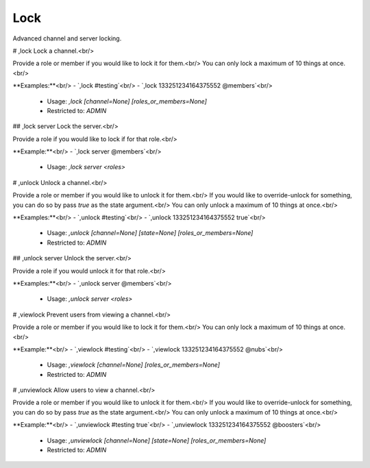 Lock
====

Advanced channel and server locking.

# ,lock
Lock a channel.<br/>

Provide a role or member if you would like to lock it for them.<br/>
You can only lock a maximum of 10 things at once.<br/>

**Examples:**<br/>
- `,lock #testing`<br/>
- `,lock 133251234164375552 @members`<br/>
 - Usage: `,lock [channel=None] [roles_or_members=None]`
 - Restricted to: `ADMIN`


## ,lock server
Lock the server.<br/>

Provide a role if you would like to lock if for that role.<br/>

**Example:**<br/>
- `,lock server @members`<br/>
 - Usage: `,lock server <roles>`


# ,unlock
Unlock a channel.<br/>

Provide a role or member if you would like to unlock it for them.<br/>
If you would like to override-unlock for something, you can do so by pass `true` as the state argument.<br/>
You can only unlock a maximum of 10 things at once.<br/>

**Examples:**<br/>
- `,unlock #testing`<br/>
- `,unlock 133251234164375552 true`<br/>
 - Usage: `,unlock [channel=None] [state=None] [roles_or_members=None]`
 - Restricted to: `ADMIN`


## ,unlock server
Unlock the server.<br/>

Provide a role if you would unlock it for that role.<br/>

**Examples:**<br/>
- `,unlock server @members`<br/>
 - Usage: `,unlock server <roles>`


# ,viewlock
Prevent users from viewing a channel.<br/>

Provide a role or member if you would like to lock it for them.<br/>
You can only lock a maximum of 10 things at once.<br/>

**Example:**<br/>
- `,viewlock #testing`<br/>
- `,viewlock 133251234164375552 @nubs`<br/>
 - Usage: `,viewlock [channel=None] [roles_or_members=None]`
 - Restricted to: `ADMIN`


# ,unviewlock
Allow users to view a channel.<br/>

Provide a role or member if you would like to unlock it for them.<br/>
If you would like to override-unlock for something, you can do so by pass `true` as the state argument.<br/>
You can only unlock a maximum of 10 things at once.<br/>

**Example:**<br/>
- `,unviewlock #testing true`<br/>
- `,unviewlock 133251234164375552 @boosters`<br/>
 - Usage: `,unviewlock [channel=None] [state=None] [roles_or_members=None]`
 - Restricted to: `ADMIN`


